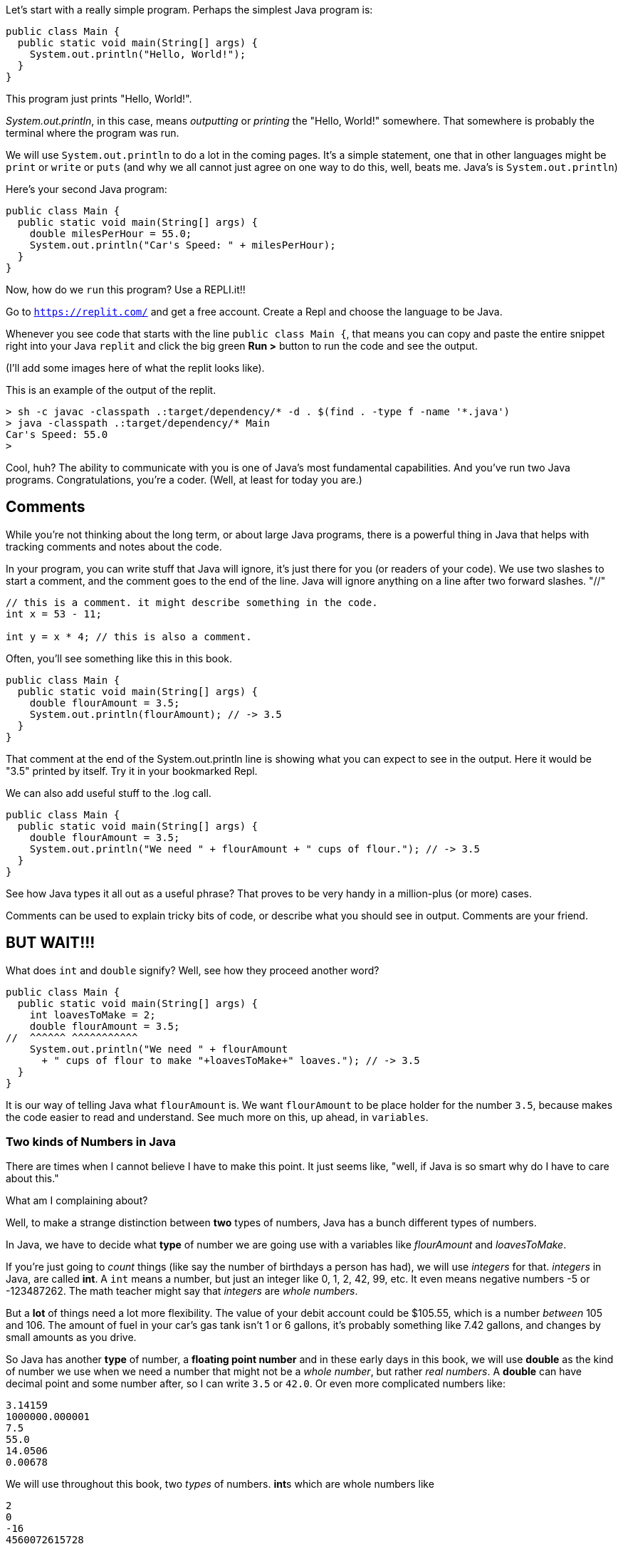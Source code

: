
Let's start with a really simple program.
Perhaps the simplest Java program is:

[source]
----
public class Main {
  public static void main(String[] args) {
    System.out.println("Hello, World!");
  }
}
----

This program just prints "Hello, World!".

_System.out.println_, in this case, means _outputting_ or _printing_ the "Hello, World!" somewhere. That somewhere is probably the terminal where the program was run.


We will use `System.out.println` to do a lot in the coming pages. It's a simple statement, one that in other languages might be `print` or `write` or `puts` (and why we all cannot just agree on one way to do this, well, beats me. Java's is `System.out.println`)

Here's your second Java program: 

[source]
----
public class Main {
  public static void main(String[] args) {
    double milesPerHour = 55.0;
    System.out.println("Car's Speed: " + milesPerHour);
  }
}
----

Now, how do we `run` this program? Use a REPLI.it!!

Go to `https://replit.com/` and get a free account. Create a Repl and choose the language to be Java. 

Whenever you see code that starts with the line `public class Main {`, that means you can copy and paste the entire snippet right into your Java `replit` and click the big green **Run >** button to  run the code and see the output.

(I'll add some images here of what the replit looks like).

This is an example of the output of the replit.

[source]
----
> sh -c javac -classpath .:target/dependency/* -d . $(find . -type f -name '*.java')
> java -classpath .:target/dependency/* Main
Car's Speed: 55.0
>  
----

Cool, huh? The ability to communicate with you is one of Java's most fundamental capabilities. And you've run two Java programs. Congratulations, you're a coder. (Well, at least for today you are.)

== Comments

While you're not thinking about the long term, or about large Java programs, there is a powerful thing in Java that helps with tracking comments and notes about the code.

In your program, you can write stuff that Java will ignore, it's just there for you (or readers of your code). We use two slashes to start a comment, and the comment goes to the end of the line.
Java will ignore anything on a line after two forward slashes. "//"

[source]
----
// this is a comment. it might describe something in the code.
int x = 53 - 11;

int y = x * 4; // this is also a comment.
----

Often, you'll see something like this in this book.

[source]
----
public class Main {
  public static void main(String[] args) {
    double flourAmount = 3.5;
    System.out.println(flourAmount); // -> 3.5
  }
}
----

That comment at the end of the System.out.println line is showing what you can expect to see in the output. Here it would be "3.5" printed by itself. Try it in your bookmarked Repl.

We can also add useful stuff to the .log call. 

[source]
----
public class Main {
  public static void main(String[] args) {
    double flourAmount = 3.5;
    System.out.println("We need " + flourAmount + " cups of flour."); // -> 3.5
  }
}
----

See how Java types it all out as a useful phrase? That proves to be very handy in a million-plus (or more) cases.

Comments can be used to explain tricky bits of code, or describe what you should see in output. Comments are your friend. 

== BUT WAIT!!!

What does `int` and `double` signify? Well, see how they proceed another word?

[source]
----
public class Main {
  public static void main(String[] args) {
    int loavesToMake = 2;
    double flourAmount = 3.5;
//  ^^^^^^ ^^^^^^^^^^^  
    System.out.println("We need " + flourAmount 
      + " cups of flour to make "+loavesToMake+" loaves."); // -> 3.5
  }
}
----

It is our way of telling Java what `flourAmount` is. 
We want `flourAmount` to be place holder for the number `3.5`, 
because makes the code easier to read and understand. See much more on this, up ahead, in `variables`.

=== Two kinds of Numbers in Java

There are times when I cannot believe I have to make this point. 
It just seems like, "well, if Java is so smart why do I have to care about this."

What am I complaining about?

Well, to make a strange distinction between **two** types of numbers, Java has a bunch different types of numbers.

In Java, we have to decide what **type** of number we are going use with a variables like _flourAmount_ and 
_loavesToMake_.

If you're just going to _count_ things (like say the number of birthdays a person has had), we will
use _integers_ for that. _integers_ in Java, are called **int**.
A `int` means a number, but just an integer like 0, 1, 2, 42, 99, etc. 
It even means negative numbers -5 or -123487262. The math teacher might say that _integers_ are _whole  numbers_.

But a **lot** of things need a lot more flexibility. 
The value of your debit account could be $105.55, which is a number _between_ 105 and 106. 
The amount of fuel in your car's gas tank isn't 1 or 6 gallons, it's probably something like 7.42 gallons, and changes by small amounts as you drive.

So Java has another **type** of number, a **floating point number** and in these early days in this book, we will use **double** as the kind of number we use when we need a number that might not be a _whole number_, but rather _real numbers_.
A **double** can have decimal point and some number after, so I can write `3.5` or `42.0`. 
Or even more complicated numbers like:

[source]
----
3.14159
1000000.000001
7.5
55.0
14.0506
0.00678
----

We will use throughout this book, two _types_ of numbers. **int**s which are whole numbers like 

[source]
----
2
0
-16
4560072615728
----

And there are **double**s which are real numbers like

[source]
----
1.5
0.0
-7.005
822.98676253
----

And it turns out Java has a few more **types** of numbers, more than just **int** and **double**. 
I'll list them, but you'll need to go to a larger Java book or website to understand how they are different from _int_ and _double_.
They are four more **types** of numbers: **long**, **short**, **byte**, and **float**. 

== Statements and Expressions

In Java, there are parts of a program and different parts have different names. Two of the most basic (and fundamental) are *statements* and *expressions*.

=== Expressions

An *expression* is something that needs to be _computed_ to find out the answer. Here are a few simple ones.

[source]
----
2 + 2 * 65536

speed > 55.0

regularPrice * (1.0 - salePercentOff)
----

Each of these lines is something we'd like Java to *compute* for us. That computation is often referred to as "evaluation" or "evaluate the expression" to get to the answer. 
There are two kinds of expressions in Java, _arithmetic expressions_ and _boolean expressions_.

*Arithmetic expressions* are, as their name implies, something that require arithmetic to get the answer. An expression like "5 + 8 - 3" gets _evaluated_ to 10. 
So an arithmetic expression will end up being a _number_.

*Boolean expressions* result in either a True or a False value. 
Example: "maxSpeed > 500.0" - this is either true or false depending on the value of maxSpeed. 
Or "homeTeamScore > visitorTeamScore" which will be true is and only if the Home team's score is greater than
the Visitor team's score. Both _scores_ are numbers, the result of the **greater than** makes the result of the
epxression a _boolean expression_ (either **true** or **false**). 

=== Statements

A *statement* is just a line of Java. It ends with a ';' (semi-colon).

[source]
----
public class Main {
  public static void main(String[] args) {
    // at the Grocery

    double salesTaxRate = 0.06;
    double totalGroceries = 38.99;
    double salesTax = totalGroceries * salesTaxRate;
    double chargeToCard = totalGroceries + salesTax;
  }
}
----
And this is what a Java program looks like. It's just a list of statements, one after the other, that get computed from the top down.

Some of the statements have expressions in them (like totalGroceries * salesTaxRate), while some are just simple *assignment* statements (like totalGroceries = 38.99, where we assign the variable 'totalGroceries' the value 38.99). 
Don't panic. These are just some simple examples of Java to give you a feel for it. 
We'll go thru each of these kinds of things slowly in sections ahead.

=== Multi-line Statements

In this book, you may see that the code used in examples is longer than can fit on one line in the code boxes. Well, Java doesn't care. That's why it has *semi-colons* ';' at the end of the statements. So to be clear, a statement with long variable names is the same as one with a short name.

[source]
----
k = h * kph - (rest / 60);

kilometersCycled = numberOfHoursPedalled * kilometersPerHour - (totalMinutesOfRest / 60);
----

When you come across code that goes onto multiple lines, do like Java does, read until you find the ';'. It's like a period in an English sentence.

=== Block Statement

Very often in Java, we will see a *block* of statements. It is a list of statements inside of a pair of curly-braces "{ }". It acts like a container to make clear what statements are included in the block.

[source]
----
if (magePower > 120.0) {
    maxMagic = 500.0;
    lifeSpan = 800.0;
    maxWeapons = magePower / maxPowerPerWeapon;
}

// some more code
----

See those curly-braces? They start and stop the _block_, and contain the statements within. You can also see how the code is indented, but the real key are those braces. You'll see lots of blocks when you're looking at Java code.

And, it's a bad idea, but this code:

[source]
----
if (wizardStrength > 120.0) { maxMagic = Wizard.maxpower(); lifeSpan = Wizard.maxlife(); maxWeapons = wizardStrength * numberOfWands; }
----

is identical to this:

[source]
----
if (wizardStrength > 120.0) { 
    maxMagic = Wizard.maxpower();
    lifeSpan = Wizard.maxlife();
    maxWeapons = wizardStrength * numberOfWands;
}
----

But the SECOND example is formatted much cleaner, making it more readable and therefore easier to understand.
So I encourage you to your code easy to read by keeping it tidy.

